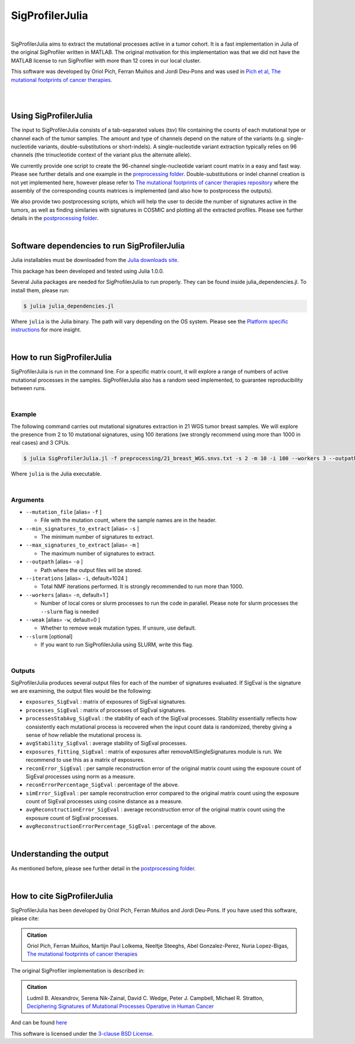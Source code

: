 
================
SigProfilerJulia
================

|

SigProfilerJulia aims to extract the mutational processes active in a tumor cohort. It is a fast implementation in Julia of the original SigProfiler written in MATLAB.
The original motivation for this implementation was that we did not have the MATLAB license to run SigProfiler with more than 12 cores in our local cluster.

This software was developed by Oriol Pich, Ferran Muiños and Jordi Deu-Pons and was used in `Pich et al, The mutational footprints of cancer therapies <https://www.biorxiv.org/content/10.1101/683268v1>`_.

|

|

----------------------
Using SigProfilerJulia
----------------------

The input to SigProfilerJulia consists of a tab-separated values (tsv) file containing the counts of each mutational type or channel each of the tumor samples.
The amount and type of channels depend on the nature of the variants (e.g. single-nucleotide variants, double-substitutions or short-indels). A single-nucleotide variant extraction typically relies on 96 channels (the trinucleotide context of the variant plus the alternate allele).

We currently provide one script to create the 96-channel single-nucleotide variant count matrix in a easy and fast way. Please see further details and one example in the `preprocessing folder  <https://bitbucket.org/bbglab/sigprofilerjulia/src/master/preprocessing/>`_.
Double-substitutions or indel channel creation is not yet implemented here, however please refer to `The mutational footprints of cancer therapies repository  <https://bitbucket.org/bbglab/mutfootprints/src/master/>`_ where the assembly of the corresponding counts matrices is implemented (and also how to postprocess the outputs).

We also provide two postprocessing scripts, which will help the user to decide the number of signatures active in the tumors, as well
as finding similaries with signatures in COSMIC and plotting all the extracted profiles. Please see further details in the `postprocessing folder  <https://bitbucket.org/bbglab/sigprofilerjulia/src/master/postprocessing/>`_.

|

---------------------------------------------
Software dependencies to run SigProfilerJulia
---------------------------------------------

Julia installables must be downloaded from the `Julia downloads site  <https://julialang.org/downloads/>`_.

This package has been developed and tested using Julia 1.0.0.

Several Julia packages are needed for SigProfilerJulia to run properly. They can be found inside julia_dependencies.jl.
To install them, please run:

.. code-block::

  $ julia julia_dependencies.jl

Where ``julia`` is the Julia binary. The path will vary depending on the OS system. Please see the `Platform specific instructions <https://julialang.org/downloads/platform.html>`_ for more insight.

|

---------------------------
How to run SigProfilerJulia
---------------------------

SigProfilerJulia is run in the command line. For a specific matrix count, it will explore a range of numbers of active mutational processes in the samples.
SigProfilerJulia also has a random seed implemented, to guarantee reproducibility between runs.

|

Example
-------

The following command carries out mutational signatures extraction in 21 WGS tumor breast samples.
We will explore the presence from 2 to 10 mutational signatures, using 100 iterations (we strongly recommend using more than 1000 in real cases) and 3 CPUs.

.. code-block::

  $ julia SigProfilerJulia.jl -f preprocessing/21_breast_WGS.snvs.txt -s 2 -m 10 -i 100 --workers 3 --outpath test/output

Where ``julia`` is the Julia executable.

|

Arguments
---------

* ``--mutation_file`` [alias= ``-f`` ]

  - File with the mutation count, where the sample names are in the header.

* ``--min_signatures_to_extract`` [alias= ``-s`` ]

  - The minimum number of signatures to extract.

* ``--max_signatures_to_extract`` [alias= ``-m`` ]

  - The maximum number of signatures to extract.

* ``--outpath`` [alias= ``-o`` ]

  - Path where the output files will be stored.

* ``--iterations`` [alias= ``-i``, default=1024 ]

  - Total NMF iterations performed. It is strongly recommended to run more than 1000.

* ``--workers`` [alias= ``-n``, default=1 ]

  - Number of local cores or slurm processes to run the code in parallel. Please note for slurm processes the ``--slurm`` flag is needed

* ``--weak`` [alias= ``-w``, default=0 ]

  - Whether to remove weak mutation types. If unsure, use default.

* ``--slurm`` [optional]

  - If you want to run SigProfilerJulia using SLURM, write this flag.

|

Outputs
---------

SigProfilerJulia produces several output files for each of the number of signatures evaluated. If SigEval is the signature we are examining, the output files would be the following:

* ``exposures_SigEval`` : matrix of exposures of SigEval signatures.

* ``processes_SigEval`` : matrix of processes of SigEval signatures.

* ``processesStabAvg_SigEval`` : the stability of each of the SigEval processes. Stability essentially reflects how consistently each mutational process is recovered when the input count data is randomized, thereby giving a sense of how reliable the mutational process is.

* ``avgStability_SigEval`` : average stability of SigEval processes.

* ``exposures_fitting_SigEval`` : matrix of exposures after removeAllSingleSignatures module is run. We recommend to use this as a matrix of exposures.

* ``reconError_SigEval`` : per sample reconstruction error of the original matrix count using the exposure count of SigEval processes using norm as a measure.

* ``reconErrorPercentage_SigEval`` : percentage of the above.

* ``simError_SigEval`` : per sample reconstruction error compared to the original matrix count using the exposure count of SigEval processes using cosine distance as a measure.

* ``avgReconstructionError_SigEval`` : average reconstruction error of the original matrix count using the exposure count of SigEval processes.

* ``avgReconstructionErrorPercentage_SigEval`` : percentage of the above.

|

---------------------------
Understanding the output
---------------------------

As mentioned before, please see further detail in the `postprocessing folder  <https://bitbucket.org/bbglab/sigprofilerjulia/src/master/postprocessing/>`_.

|

----------------------------
How to cite SigProfilerJulia
----------------------------

SigProfilerJulia has been developed by Oriol Pich, Ferran Muiños and Jordi Deu-Pons. If you have used this software, please cite:

.. admonition:: Citation
   :class: note

   Oriol Pich, Ferran Muiños, Martijn Paul Lolkema, Neeltje Steeghs, Abel Gonzalez-Perez, Nuria Lopez-Bigas, `The mutational footprints of cancer therapies <https://www.biorxiv.org/content/10.1101/683268v1>`_


The original SigProfiler implementation is described in:

.. admonition:: Citation
   :class: note

   Ludmil B. Alexandrov, Serena Nik-Zainal, David C. Wedge, Peter J. Campbell, Michael R. Stratton, `Deciphering Signatures of Mutational Processes Operative in Human Cancer <https://doi.org/10.1016/j.celrep.2012.12.008>`_

And can be found `here <https://mathworks.com/matlabcentral/fileexchange/38724-sigprofiler>`_

This software is licensed under the `3-clause BSD License <https://opensource.org/licenses/BSD-3-Clause>`_.